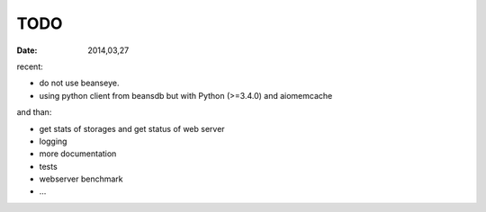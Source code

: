 TODO
====

:Date: 2014,03,27

recent:

* do not use beanseye.
* using python client from beansdb but with Python (>=3.4.0) and aiomemcache

and than:

* get stats of storages and get status of web server
* logging
* more documentation
* tests
* webserver benchmark
* ...
